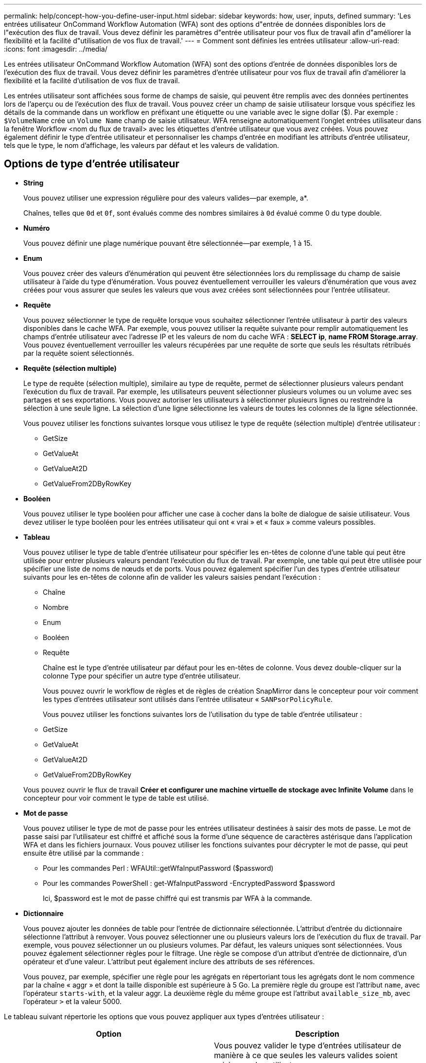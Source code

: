 ---
permalink: help/concept-how-you-define-user-input.html 
sidebar: sidebar 
keywords: how, user, inputs, defined 
summary: 'Les entrées utilisateur OnCommand Workflow Automation (WFA) sont des options d"entrée de données disponibles lors de l"exécution des flux de travail. Vous devez définir les paramètres d"entrée utilisateur pour vos flux de travail afin d"améliorer la flexibilité et la facilité d"utilisation de vos flux de travail.' 
---
= Comment sont définies les entrées utilisateur
:allow-uri-read: 
:icons: font
:imagesdir: ../media/


[role="lead"]
Les entrées utilisateur OnCommand Workflow Automation (WFA) sont des options d'entrée de données disponibles lors de l'exécution des flux de travail. Vous devez définir les paramètres d'entrée utilisateur pour vos flux de travail afin d'améliorer la flexibilité et la facilité d'utilisation de vos flux de travail.

Les entrées utilisateur sont affichées sous forme de champs de saisie, qui peuvent être remplis avec des données pertinentes lors de l'aperçu ou de l'exécution des flux de travail. Vous pouvez créer un champ de saisie utilisateur lorsque vous spécifiez les détails de la commande dans un workflow en préfixant une étiquette ou une variable avec le signe dollar ($). Par exemple : `$VolumeName` crée un `Volume Name` champ de saisie utilisateur. WFA renseigne automatiquement l'onglet entrées utilisateur dans la fenêtre Workflow <nom du flux de travail> avec les étiquettes d'entrée utilisateur que vous avez créées. Vous pouvez également définir le type d'entrée utilisateur et personnaliser les champs d'entrée en modifiant les attributs d'entrée utilisateur, tels que le type, le nom d'affichage, les valeurs par défaut et les valeurs de validation.



== Options de type d'entrée utilisateur

* *String*
+
Vous pouvez utiliser une expression régulière pour des valeurs valides--par exemple, a*.

+
Chaînes, telles que `0d` et `0f`, sont évalués comme des nombres similaires à `0d` évalué comme 0 du type double.

* *Numéro*
+
Vous pouvez définir une plage numérique pouvant être sélectionnée--par exemple, 1 à 15.

* *Enum*
+
Vous pouvez créer des valeurs d'énumération qui peuvent être sélectionnées lors du remplissage du champ de saisie utilisateur à l'aide du type d'énumération. Vous pouvez éventuellement verrouiller les valeurs d'énumération que vous avez créées pour vous assurer que seules les valeurs que vous avez créées sont sélectionnées pour l'entrée utilisateur.

* *Requête*
+
Vous pouvez sélectionner le type de requête lorsque vous souhaitez sélectionner l'entrée utilisateur à partir des valeurs disponibles dans le cache WFA. Par exemple, vous pouvez utiliser la requête suivante pour remplir automatiquement les champs d'entrée utilisateur avec l'adresse IP et les valeurs de nom du cache WFA : *SELECT ip*, *name FROM Storage.array*. Vous pouvez éventuellement verrouiller les valeurs récupérées par une requête de sorte que seuls les résultats rétribués par la requête soient sélectionnés.

* *Requête (sélection multiple)*
+
Le type de requête (sélection multiple), similaire au type de requête, permet de sélectionner plusieurs valeurs pendant l'exécution du flux de travail. Par exemple, les utilisateurs peuvent sélectionner plusieurs volumes ou un volume avec ses partages et ses exportations. Vous pouvez autoriser les utilisateurs à sélectionner plusieurs lignes ou restreindre la sélection à une seule ligne. La sélection d'une ligne sélectionne les valeurs de toutes les colonnes de la ligne sélectionnée.

+
Vous pouvez utiliser les fonctions suivantes lorsque vous utilisez le type de requête (sélection multiple) d'entrée utilisateur :

+
** GetSize
** GetValueAt
** GetValueAt2D
** GetValueFrom2DByRowKey


* *Booléen*
+
Vous pouvez utiliser le type booléen pour afficher une case à cocher dans la boîte de dialogue de saisie utilisateur. Vous devez utiliser le type booléen pour les entrées utilisateur qui ont « vrai » et « faux » comme valeurs possibles.

* *Tableau*
+
Vous pouvez utiliser le type de table d'entrée utilisateur pour spécifier les en-têtes de colonne d'une table qui peut être utilisée pour entrer plusieurs valeurs pendant l'exécution du flux de travail. Par exemple, une table qui peut être utilisée pour spécifier une liste de noms de nœuds et de ports. Vous pouvez également spécifier l'un des types d'entrée utilisateur suivants pour les en-têtes de colonne afin de valider les valeurs saisies pendant l'exécution :

+
** Chaîne
** Nombre
** Enum
** Booléen
** Requête


+
Chaîne est le type d'entrée utilisateur par défaut pour les en-têtes de colonne. Vous devez double-cliquer sur la colonne Type pour spécifier un autre type d'entrée utilisateur.

+
Vous pouvez ouvrir le workflow de règles et de règles de création SnapMirror dans le concepteur pour voir comment les types d'entrées utilisateur sont utilisés dans l'entrée utilisateur « `SANPsorPolicyRule`.

+
Vous pouvez utiliser les fonctions suivantes lors de l'utilisation du type de table d'entrée utilisateur :

+
** GetSize
** GetValueAt
** GetValueAt2D
** GetValueFrom2DByRowKey


+
Vous pouvez ouvrir le flux de travail *Créer et configurer une machine virtuelle de stockage avec Infinite Volume* dans le concepteur pour voir comment le type de table est utilisé.

* *Mot de passe*
+
Vous pouvez utiliser le type de mot de passe pour les entrées utilisateur destinées à saisir des mots de passe. Le mot de passe saisi par l'utilisateur est chiffré et affiché sous la forme d'une séquence de caractères astérisque dans l'application WFA et dans les fichiers journaux. Vous pouvez utiliser les fonctions suivantes pour décrypter le mot de passe, qui peut ensuite être utilisé par la commande :

+
** Pour les commandes Perl : WFAUtil::getWfaInputPassword ($password)
** Pour les commandes PowerShell : get-WfaInputPassword -EncryptedPassword $password
+
Ici, $password est le mot de passe chiffré qui est transmis par WFA à la commande.



* *Dictionnaire*
+
Vous pouvez ajouter les données de table pour l'entrée de dictionnaire sélectionnée. L'attribut d'entrée du dictionnaire sélectionne l'attribut à renvoyer. Vous pouvez sélectionner une ou plusieurs valeurs lors de l'exécution du flux de travail. Par exemple, vous pouvez sélectionner un ou plusieurs volumes. Par défaut, les valeurs uniques sont sélectionnées. Vous pouvez également sélectionner règles pour le filtrage. Une règle se compose d'un attribut d'entrée de dictionnaire, d'un opérateur et d'une valeur. L'attribut peut également inclure des attributs de ses références.

+
Vous pouvez, par exemple, spécifier une règle pour les agrégats en répertoriant tous les agrégats dont le nom commence par la chaîne « aggr » et dont la taille disponible est supérieure à 5 Go. La première règle du groupe est l'attribut `name`, avec l'opérateur `starts-with`, et la valeur aggr. La deuxième règle du même groupe est l'attribut `available_size_mb`, avec l'opérateur `>` et la valeur 5000.



Le tableau suivant répertorie les options que vous pouvez appliquer aux types d'entrées utilisateur :

[cols="2*"]
|===
| Option | Description 


 a| 
Validation
 a| 
Vous pouvez valider le type d'entrées utilisateur de manière à ce que seules les valeurs valides soient saisies par les utilisateurs :

* Les types de chaîne et de nombre d'entrées utilisateur peuvent être validés avec les valeurs saisies pendant l'exécution du flux de travail.
* Le type de chaîne peut également être validé avec une expression régulière.
* Le type de numéro est un champ numérique à virgule flottante qui peut être validé à l'aide d'une plage numérique spécifiée.




 a| 
Valeurs de verrouillage
 a| 
Vous pouvez verrouiller les valeurs des types de requête et d'énumération pour empêcher l'utilisateur d'écraser les valeurs déroulantes et pour activer la sélection des valeurs affichées uniquement.



 a| 
Marquage obligatoire
 a| 
Vous pouvez marquer les entrées utilisateur comme obligatoires de sorte que les utilisateurs doivent saisir certaines entrées utilisateur pour poursuivre l'exécution du flux de travail.



 a| 
Regroupement
 a| 
Vous pouvez regrouper les entrées utilisateur associées et fournir un nom au groupe d'entrées utilisateur. Les groupes peuvent être développés et réduits dans la boîte de dialogue de saisie utilisateur. Vous pouvez sélectionner un groupe qui doit être développé par défaut.



 a| 
Conditions d'application
 a| 
Grâce à la fonctionnalité de saisie utilisateur conditionnelle, vous pouvez définir la valeur d'une entrée utilisateur en fonction de la valeur saisie pour une autre entrée utilisateur. Par exemple, dans un workflow qui configure le protocole NAS, vous pouvez spécifier l'entrée utilisateur requise pour le protocole NFS pour activer l'entrée utilisateur « listes d'hôtes en lecture/écriture ».

|===